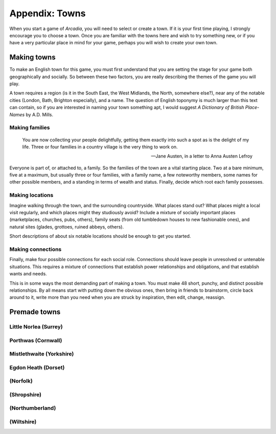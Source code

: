 .. _appendix-Towns:

===============
Appendix: Towns
===============

When you start a game of *Arcadia*, you will need to select or create a
town. If it is your first time playing, I strongly encourage you to
choose a town. Once you are familiar with the towns here and wish to try
something new, or if you have a very particular place in mind for your
game, perhaps you will wish to create your own town.

Making towns
============

To make an English town for this game, you must first understand that
you are setting the stage for your game both geographically and
socially. So between these two factors, you are really describing the
themes of the game you will play.

A town requires a region (is it in the South East, the West Midlands,
the North, somewhere else?), near any of the notable cities (London,
Bath, Brighton especially), and a name. The question of English toponymy
is much larger than this text can contain, so if you are interested in
naming your town something apt, I would suggest *A Dictionary of British
Place-Names* by A.D. Mills.

Making families
---------------

.. epigraph::

   You are now collecting your people delightfully, getting them exactly
   into such a spot as is the delight of my life. Three or four families
   in a country village is the very thing to work on.

   -- Jane Austen, in a letter to Anna Austen Lefroy

Everyone is part of, or attached to, a family. So the families of the
town are a vital starting place. Two at a bare minimum, five at a
maximum, but usually three or four families, with a family name, a few
noteworthy members, some names for other possible members, and a
standing in terms of wealth and status. Finally, decide which root each
family possesses.

Making locations
----------------

Imagine walking through the town, and the surrounding countryside. What
places stand out? What places might a local visit regularly, and which
places might they studiously avoid? Include a mixture of socially
important places (marketplaces, churches, pubs, others), family seats
(from old tumbledown houses to new fashionable ones), and natural sites
(glades, grottoes, ruined abbeys, others).

Short descriptions of about six notable locations should be enough to
get you started.

Making connections
------------------

Finally, make four possible connections for each social role.
Connections should leave people in unresolved or untenable situations.
This requires a mixture of connections that establish power
relationships and obligations, and that establish wants and needs.

This is in some ways the most demanding part of making a town. You must
make 48 short, punchy, and distinct possible relationships. By all means
start with putting down the obvious ones, then bring in friends to
brainstorm, circle back around to it, write more than you need when you
are struck by inspiration, then edit, change, reassign.

Premade towns
=============

.. todo:: Include premade towns.

Little Norlea (Surrey)
----------------------

Porthwas (Cornwall)
-------------------

Mistlethwaite (Yorkshire)
-------------------------

Egdon Heath (Dorset)
--------------------

(Norfolk)
---------

(Shropshire)
------------

(Northumberland)
----------------

(Wiltshire)
-----------

